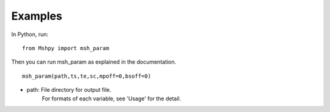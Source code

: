 Examples
============

In Python, run:

::


  from Mshpy import msh_param


Then you can run msh_param as explained in the documentation.

::


  msh_param(path,ts,te,sc,mpoff=0,bsoff=0)

* path: File directory for output file.
   For formats of each variable, see 'Usage' for the detail.
